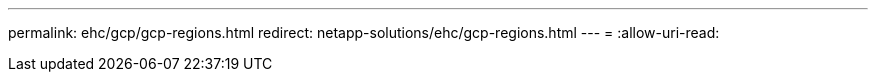 ---
permalink: ehc/gcp/gcp-regions.html 
redirect: netapp-solutions/ehc/gcp-regions.html 
---
= 
:allow-uri-read: 


